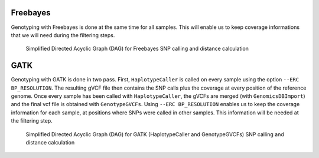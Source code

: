 .. _freebayes:


Freebayes
=========
Genotyping with Freebayes is done at the same time for all samples. This will enable us to keep coverage informations that we will need during the filtering steps.

.. _freebayes_dag:

.. figure:: freebayes_dag.svg

   Simplified Directed Acyclic Graph (DAG) for Freebayes SNP calling and distance calculation
	    
.. _gatk:


GATK
====

Genotyping with GATK is done in two pass. First, ``HaplotypeCaller`` is called on every sample using the option ``--ERC BP_RESOLUTION``. The resulting gVCF file then contains the SNP calls plus the coverage at every position of the reference genome. Once every sample has been called with ``HaplotypeCaller``, the gVCFs are merged (with ``GenomicsDBImport``) and the final vcf file is obtained with ``GenotypeGVCFs``. Using ``--ERC BP_RESOLUTION`` enables us to keep the coverage information for each sample, at positions where SNPs were called in other samples. This information will be needed at the filtering step.


.. _gatk_dag:

.. figure:: gatk_dag.svg

   Simplified Directed Acyclic Graph (DAG) for GATK (HaplotypeCaller and GenotypeGVCFs) SNP calling and distance calculation
	    

